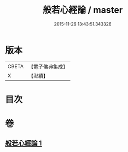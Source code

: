 #+TITLE: 般若心經論 / master
#+DATE: 2015-11-26 13:43:51.343326
* 版本
 |     CBETA|【電子佛典集成】|
 |         X|【卍續】    |

* 目次
* 卷
** [[file:KR6c0184_001.txt][般若心經論 1]]
